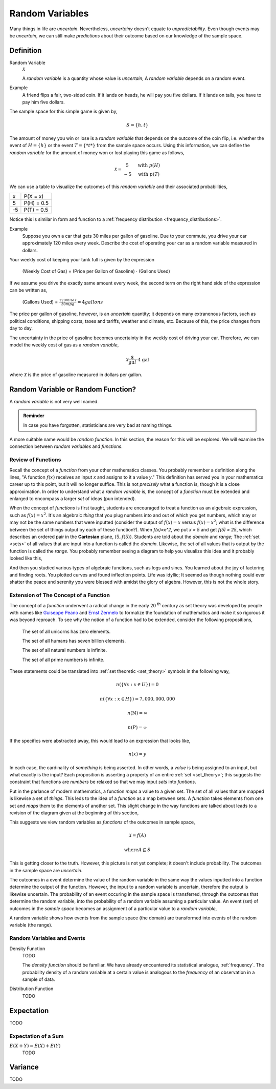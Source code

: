 .. _random_variables:

================
Random Variables
================

Many things in life are *uncertain*. Nevertheless, *uncertainy* doesn't equate to *unpredictability*. Even though events may be *uncertain*, we can still make *predictions* about their outcome based on our knowledge of the sample space.

Definition
==========

.. _random_variable: 

Random Variable
    :math:`\mathcal{X}`

    A *random variable* is a quantity whose value is *uncertain*; A *random variable* depends on a random event.

Example
    A friend flips a fair, two-sided coin. If it lands on heads, he will pay you five dollars. If it lands on tails, you have to pay him five dollars. 

The sample space for this simple game is given by,
    
.. math::
    
    S = \{ h, t \}

The amount of money you win or lose is a *random variable* that depends on the outcome of the coin flip, i.e. whether the event of :math:`H = \{ h \}` or the event :math:`T = \{ *t* \}` from the sample space occurs. Using this information, we can define the *random variable* for the amount of money won or lost playing this game as follows,

.. math::
   
    \mathcal{X} = \begin{array}{ c l }
        5       & \quad \textrm{with } p(H) \\
        -5      & \quad \textrm{with } p(T)
    \end{array}


We can use a table to visualize the outcomes of this *random variable* and their associated probabilities,

+------+---------------+
|   x  |   P(X = x)    |
+------+---------------+
|  5   |   P(H) = 0.5  |
+------+---------------+
| -5   |   P(T) = 0.5  |
+------+---------------+

Notice this is similar in form and function to a :ref:`frequency distribution <frequency_distributions>`.

Example
    Suppose you own a car that gets 30 miles per gallon of gasoline. Due to your commute, you drive your car approximately 120 miles every week. Describe the cost of operating your car as a random variable measured in dollars.
    
Your weekly cost of keeping your tank full is given by the expression

    (Weekly Cost of Gas) = (Price per Gallon of Gasoline) :math:`\cdot` (Gallons Used)

If we assume you drive the exactly same amount every week, the second term on the right hand side of the expression can be written as,

    (Gallons Used) = :math:`\frac{120 miles}{30 mpg} = 4 gallons`

The price per gallon of gasoline, however, is an *uncertain* quantity; it depends on many extranenous factors, such as political conditions, shipping costs, taxes and tariffs, weather and climate, etc. Because of this, the price changes from day to day. 

The uncertainty in the price of gasoline becomes uncertainty in the weekly cost of driving your car. Therefore, we can model the weekly cost of gas as a *random variable*,

.. math::
    \mathcal{X} \frac{\$}{gal} \cdot \text{4 gal }
    
where :math:`\mathcal{X}` is the price of gasoline measured in dollars per gallon.

Random Variable or Random Function? 
===================================

A *random variable* is not very well named. 

.. admonition:: Reminder

    In case you have forgotten, statisticians are very bad at naming things.

A more suitable name would be *random function*. In this section, the reason for this will be explored. We will examine the connection between *random variables* and *functions*.

Review of Functions
-------------------

Recall the concept of a *function* from your other mathematics classes. You probably remember a definition along the lines, "A function :math:`f(x)` receives an input *x* and assigns to it a value *y*." This definition has served you in your mathematics career up to this point, but it will no longer suffice. This is not *precisely* what a function is, though it is a close approximation. In order to understand what a *random variable* is, the concept of a *function* must be extended and enlarged to encompass a larger *set* of ideas (pun intended). 

When the concept of *functions* is first taught, students are encouraged to treat a function as an algebraic expression, such as :math:`f(x) = x^2`. It's an algebraic *thing* that you plug numbers into and out of which you get numbers, which may or may not be the same numbers that were inputted (consider the output of  :math:`f(x) = x` versus :math:`f(x) = x^2`; what is the difference between the set of things output by each of these function?). When `f(x)=x^2`, we put `x = 5` and get `f(5) = 25`, which describes an ordered pair in the **Cartesian** plane, :math:`(5, f(5))`. Students are told about the *domain* and *range*; The :ref:`set <sets>` of all values that are input into a function is called the *domain*. Likewise, the set of all values that is output by the function is called the *range*. You probably remember seeing a diagram to help you visualize this idea and it probably looked like this,

.. image:: ../../assets/imgs/probability/function.png

And then you studied various types of algebraic functions, such as logs and sines. You learned about the joy of factoring and finding roots. You plotted curves and found inflection points. Life was idyllic; It seemed as though nothing could ever shatter the peace and serenity you were blessed with amidst the glory of algebra. However, this is not the whole story.

Extension of The Concept of a Function
--------------------------------------

The concept of a *function* underwent a radical change in the early 20 :sup:`th` century as set theory was developed by people with names like `Guiseppe Peano <https://en.wikipedia.org/wiki/Giuseppe_Peano>`_ and `Ernst Zermelo <https://en.wikipedia.org/wiki/Ernst_Zermelo>`_ to formalize the foundation of mathematics and make it so rigorous it was beyond reproach. To see why the notion of a function had to be extended, consider the following propositions,

    The set of all unicorns has zero elements.

    The set of all humans has seven billion elements. 

    The set of all natural numbers is infinite.

    The set of all prime numbers is infinite.

These statements could be translated into :ref:`set theoretic <set_theory>` symbols in the following way,

.. math:: 
    n(\{ \forall x: x \in U \}) = 0

.. math:: 
    n(\{ \forall x: x \in H \}) = 7,000,000,000

.. math::
    n(\mathbb{N}) = \infty

.. math:: 
    n(P) = \infty

If the specifics were abstracted away, this would lead to an expression that looks like,

.. math:: 
    n(x) = y

In each case, the cardinality of *something* is being asserted. In other words, a *value* is being assigned to an input, but what exactly is the input? Each proposition is asserting a property of an entire :ref:`set <set_theory>`; this suggests the constraint that functions are *numbers* be relaxed so that we may input *sets* into *funtions*.

Put in the parlance of modern mathematics, a function *maps* a value to a given set. The set of all values that are mapped is likewise a set of *things*. This leds to the idea of a *function* as a map between sets. A *function* takes elements from one set and *maps* them to the elements of another set. This slight change in the way functions are talked about leads to a revision of the diagram given at the beginning of this section,

.. image:: ../../assets/imgs/probability/random_variable.png
    :align: center

This suggests we view random variables as *functions* of the outcomes in sample space, 

.. math:: 
    \mathcal{X} = f(A)

.. math:: 
    \text{where} A \subseteq S

This is getting closer to the truth. However, this picture is not yet complete; it doesn't include probability. The outcomes in the sample space are *uncertain*.

The outcomes in a event determine the value of the random variable in the same way the values inputted into a function determine the output of the function. However, the input to a random variable is uncertain, therefore the output is likewise uncertain. The probability of an event occuring in the sample space is transferred, through the outcomes that determine the random variable, into the probability of a random variable assuming a particular value. An event (set) of outcomes in the *sample space* becomes an assignment of a particular value to a *random variable*,

.. image:: ../../assets/imgs/probability/random_variable_events.png
    :align: center

A random variable shows how events from the sample space (the domain) are transformed into events of the random variable (the range). 

Random Variables and Events
---------------------------

.. _density_function:

Density Function 
    TODO 

    The *density function* should be familiar. We have already encountered its statistical analogue, :ref:`frequency`. The probability density of a random variable at a certain value is analogous to the *frequency* of an observation in a sample of data.
    
.. _distribution_function:

Distribution Function
    TODO 

.. _expectation:

Expectation
===========

TODO

Expectation of a Sum
--------------------

:math:`E(X+Y) = E(X) + E(Y)`
    TODO

.. _variance:

Variance
========

TODO 